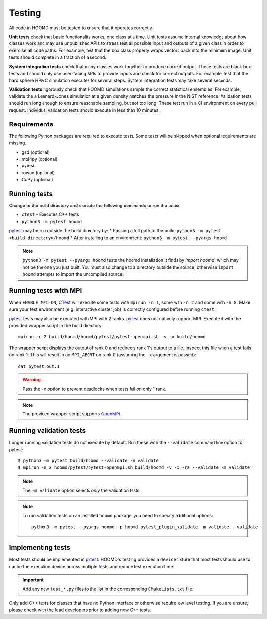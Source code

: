 Testing
=======

All code in HOOMD must be tested to ensure that it operates correctly.

**Unit tests** check that basic functionality works, one class at a time. Unit
tests assume internal knowledge about how classes work and may use unpublished
APIs to stress test all possible input and outputs of a given class in order to
exercise all code paths. For example, test that the box class properly wraps
vectors back into the minimum image. Unit tests should complete in a fraction of
a second.

**System integration tests** check that many classes work together to produce
correct output. These tests are black box tests and should only use user-facing
APIs to provide inputs and check for correct outputs. For example, test that the
hard sphere HPMC simulation executes for several steps. System integration tests
may take several seconds.

**Validation tests** rigorously check that HOOMD simulations sample the correct
statistical ensembles. For example, validate the a Lennard-Jones simulation at a
given density matches the pressure in the NIST reference. Validation tests
should run long enough to ensure reasonable sampling, but not too long. These
test run in a CI environment on every pull request. Individual validation tests
should execute in less than 10 minutes.

Requirements
------------

The following Python packages are required to execute tests. Some tests will be skipped when
optional requirements are missing.

- gsd (optional)
- mpi4py (optional)
- pytest
- rowan (optional)
- CuPy (optional)

Running tests
-------------

Change to the build directory and execute the following commands to run the tests:

* ``ctest`` - Executes C++ tests
* ``python3 -m pytest hoomd``

pytest_ may be run outside the build directory by:
* Passing a full path to the build: ``python3 -m pytest <build-directory>/hoomd``
* After installing to an environment: ``python3 -m pytest --pyargs hoomd``

.. note::

    ``python3 -m pytest --pyargs hoomd`` tests the hoomd installation it finds by `import hoomd`,
    which may not be the one you just built. You must also change to a directory outside the
    source, otherwise ``import hoomd`` attempts to import the uncompiled source.

.. seealso::

    See the pytest_ documentation for information on how to control output, select specific tests,
    and more.

.. _CTest: https://cmake.org/cmake/help/latest/manual/ctest.1.html
.. _pytest: https://docs.pytest.org/

Running tests with MPI
----------------------

When ``ENABLE_MPI=ON``, CTest_ will execute some tests with ``mpirun -n 1``, some with ``-n 2``
and some with ``-n 8``. Make sure your test environment (e.g. interactive cluster job) is correctly
configured before running ``ctest``.

pytest_ tests may also be executed with MPI with 2 ranks. pytest_ does not natively support
MPI. Execute it with the provided wrapper script in the build directory::

    mpirun -n 2 build/hoomd/hoomd/pytest/pytest-openmpi.sh -v -x build/hoomd

The wrapper script displays the outout of rank 0 and redirects rank 1's output to a file. Inspect
this file when a test fails on rank 1. This will result in an ``MPI_ABORT`` on rank 0 (assuming the
``-x`` argument is passed)::

    cat pytest.out.1

.. warning::

    Pass the ``-x`` option to prevent deadlocks when tests fail on only 1 rank.

.. note::

    The provided wrapper script supports OpenMPI_.

.. _OpenMPI: https://www.open-mpi.org/

Running validation tests
------------------------

Longer running validation tests do not execute by default. Run these with the ``--validate`` command
line option to pytest::

    $ python3 -m pytest build/hoomd --validate -m validate
    $ mpirun -n 2 hoomd/pytest/pytest-openmpi.sh build/hoomd -v -x -ra --validate -m validate

.. note::

    The ``-m validate`` option selects *only* the validation tests.

.. note::

    To run validation tests on an installed ``hoomd`` package, you need to specify additional
    options::

        python3 -m pytest --pyargs hoomd -p hoomd.pytest_plugin_validate -m validate --validate

Implementing tests
------------------

Most tests should be implemented in pytest_. HOOMD's test rig provides a ``device`` fixture that
most tests should use to cache the execution device across multiple tests and reduce test execution
time.

.. important::

    Add any new ``test_*.py`` files to the list in the corresponding ``CMakeLists.txt`` file.

Only add C++ tests for classes that have no Python interface or otherwise require low level testing.
If you are unsure, please check with the lead developers prior to adding new C++ tests.
